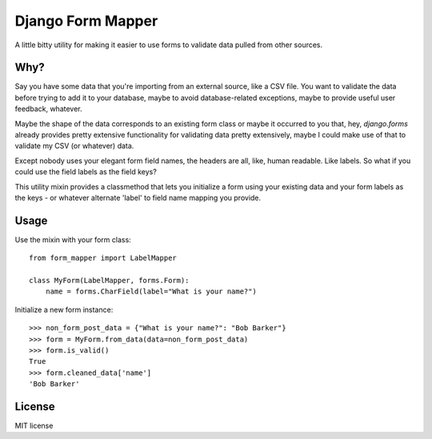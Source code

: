 ==================
Django Form Mapper
==================

A little bitty utility for making it easier to use forms to validate data
pulled from other sources.

Why?
====

Say you have some data that you're importing from an external source, like a
CSV file. You want to validate the data before trying to add it to your database,
maybe to avoid database-related exceptions, maybe to provide useful user
feedback, whatever.

Maybe the shape of the data corresponds to an existing form class or maybe it
occurred to you that, hey, `django.forms` already provides pretty extensive
functionality for validating data pretty extensively, maybe I could make use
of that to validate my CSV (or whatever) data.

Except nobody uses your elegant form field names, the headers are all, like,
human readable. Like labels. So what if you could use the field labels as the
field keys?

This utility mixin provides a classmethod that lets you initialize a form using
your existing data and your form labels as the keys - or whatever alternate
'label' to field name mapping you provide.

Usage
=====

Use the mixin with your form class::

    from form_mapper import LabelMapper

    class MyForm(LabelMapper, forms.Form):
        name = forms.CharField(label="What is your name?")
        

Initialize a new form instance::

    >>> non_form_post_data = {"What is your name?": "Bob Barker"}
    >>> form = MyForm.from_data(data=non_form_post_data)
    >>> form.is_valid()
    True
    >>> form.cleaned_data['name']
    'Bob Barker'

License
=======

MIT license
